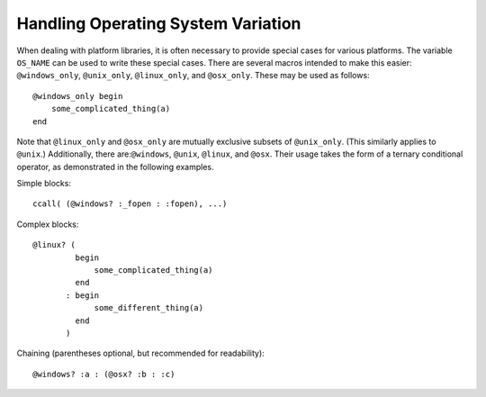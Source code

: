 .. _man-handling-operating-system-variation:

*************************************
 Handling Operating System Variation
*************************************

When dealing with platform libraries, it is often necessary to provide special cases
for various platforms. The variable ``OS_NAME`` can be used to write these special
cases. There are several macros intended to make this easier: ``@windows_only``,
``@unix_only``, ``@linux_only``, and ``@osx_only``. These may be used as follows::

    @windows_only begin
        some_complicated_thing(a)
    end

Note that ``@linux_only`` and ``@osx_only`` are mutually exclusive subsets of ``@unix_only``\ . (This
similarly applies to ``@unix``\ .)
Additionally, there are:``@windows``, ``@unix``, ``@linux``, and ``@osx``. Their usage takes
the form of a ternary conditional operator, as demonstrated in the following examples.

Simple blocks::

    ccall( (@windows? :_fopen : :fopen), ...)

Complex blocks::

    @linux? (
             begin
                 some_complicated_thing(a)
             end
           : begin
                 some_different_thing(a)
             end
           )

Chaining (parentheses optional, but recommended for readability)::

    @windows? :a : (@osx? :b : :c)
